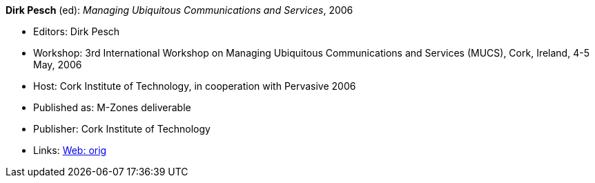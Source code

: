*Dirk Pesch* (ed): _Managing Ubiquitous Communications and Services_, 2006

* Editors: Dirk Pesch
* Workshop: 3rd International Workshop on Managing Ubiquitous Communications and Services (MUCS), Cork, Ireland, 4-5 May, 2006
* Host: Cork Institute of Technology, in cooperation with Pervasive 2006
* Published as: M-Zones deliverable 
* Publisher: Cork Institute of Technology
* Links:
    link:http://vandermeer.de/library/proceedings/mucs/web/2007/index.php[Web: orig]


